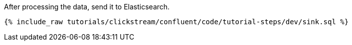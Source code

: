 After processing the data, send it to Elasticsearch.

++++
<pre class="snippet"><code class="sql">{% include_raw tutorials/clickstream/confluent/code/tutorial-steps/dev/sink.sql %}</code></pre>
++++
